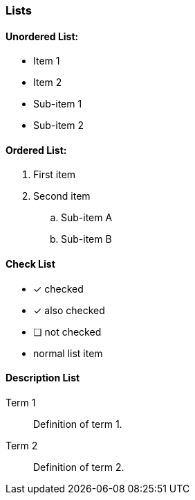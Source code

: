 === Lists

==== Unordered List:

* Item 1
* Item 2
  * Sub-item 1
  * Sub-item 2

==== Ordered List:

. First item
. Second item
  .. Sub-item A
  .. Sub-item B


==== Check List

* [*] checked
* [x] also checked
* [ ] not checked
* normal list item

==== Description List

Term 1:: Definition of term 1.
Term 2:: Definition of term 2.


